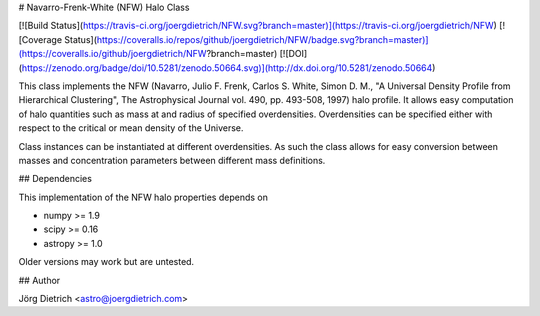# Navarro-Frenk-White (NFW) Halo Class

[![Build Status](https://travis-ci.org/joergdietrich/NFW.svg?branch=master)](https://travis-ci.org/joergdietrich/NFW)
[![Coverage Status](https://coveralls.io/repos/github/joergdietrich/NFW/badge.svg?branch=master)](https://coveralls.io/github/joergdietrich/NFW?branch=master)
[![DOI](https://zenodo.org/badge/doi/10.5281/zenodo.50664.svg)](http://dx.doi.org/10.5281/zenodo.50664)

This class implements the NFW (Navarro, Julio F.  Frenk, Carlos S.
White, Simon D. M., "A Universal Density Profile from Hierarchical
Clustering", The Astrophysical Journal vol. 490, pp. 493-508, 1997)
halo profile. It allows easy computation of halo quantities such as
mass at and radius of specified overdensities. Overdensities can be
specified either with respect to the critical or mean density of the
Universe.

Class instances can be instantiated at different overdensities. As
such the class allows for easy conversion between masses and
concentration parameters between different mass definitions.

## Dependencies

This implementation of the NFW halo properties depends on

* numpy >= 1.9
* scipy >= 0.16
* astropy >= 1.0

Older versions may work but are untested.

## Author

Jörg Dietrich <astro@joergdietrich.com>



